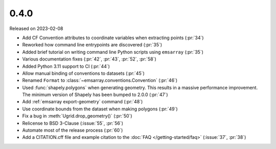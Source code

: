=====
0.4.0
=====

Released on 2023-02-08

* Add CF Convention attributes to coordinate variables when extracting points
  (:pr:`34`)
* Reworked how command line entrypoints are discovered (:pr:`35`)
* Added brief tutorial on writing command line Python scripts
  using ``emsarray`` (:pr:`35`)
* Various documentation fixes (:pr:`42`, :pr:`43`, :pr:`52`, :pr:`58`)
* Added Python 3.11 support to CI (:pr:`44`)
* Allow manual binding of conventions to datasets (:pr:`45`)
* Renamed ``Format`` to :class:`~emsarray.conventions.Convention` (:pr:`46`)
* Used :func:`shapely.polygons` when generating geometry.
  This results in a massive performance improvement.
  The minimum version of Shapely has been bumped to 2.0.0 (:pr:`47`)
* Add :ref:`emsarray export-geometry` command (:pr:`48`)
* Use coordinate bounds from the dataset when making polygons (:pr:`49`)
* Fix a bug in :meth:`Ugrid.drop_geometry()` (:pr:`50`)
* Relicense to BSD 3-Clause (:issue:`55`, :pr:`56`)
* Automate most of the release process (:pr:`60`)
* Add a CITATION.cff file and example citation to the :doc:`FAQ </getting-started/faq>`
  (:issue:`37`, :pr:`38`)
